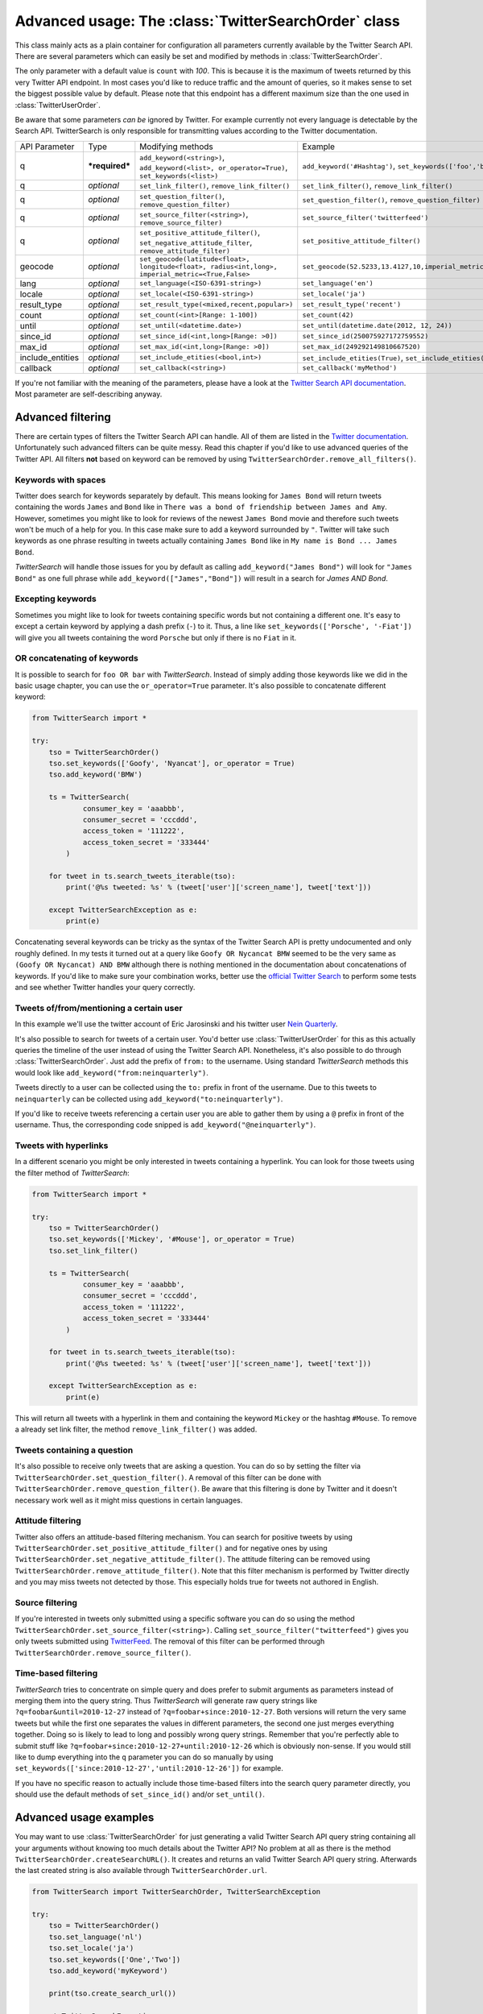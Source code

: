 
Advanced usage: The :class:`TwitterSearchOrder` class
=====================================================

This class mainly acts as a plain container for configuration all parameters currently available by the Twitter Search API. There are several parameters which can easily be set and modified by methods in :class:`TwitterSearchOrder`. 

The only parameter with a default value is ``count`` with *100*. This is because it is the maximum of tweets returned by this very Twitter API endpoint. In most cases you'd like to reduce traffic and the amount of queries, so it makes sense to set the biggest possible value by default. Please note that this endpoint has a different maximum size than the one used in :class:`TwitterUserOrder`.

Be aware that some parameters *can be* ignored by Twitter. For example currently not every language is detectable by the Search API. TwitterSearch is only responsible for transmitting values according to the Twitter documentation.

================ ============== ================================================================================================= =============================================================
API Parameter    Type           Modifying methods                                                                                 Example
---------------- -------------- ------------------------------------------------------------------------------------------------- -------------------------------------------------------------
q                ***required*** ``add_keyword(<string>)``, ``add_keyword(<list>, or_operator=True)``, ``set_keywords(<list>)``    ``add_keyword('#Hashtag')``, ``set_keywords(['foo','bar'])``

---------------- -------------- ------------------------------------------------------------------------------------------------- -------------------------------------------------------------
q                *optional*     ``set_link_filter()``, ``remove_link_filter()``                                                   ``set_link_filter()``, ``remove_link_filter()``
---------------- -------------- ------------------------------------------------------------------------------------------------- -------------------------------------------------------------
q                *optional*     ``set_question_filter()``, ``remove_question_filter)``                                            ``set_question_filter()``, ``remove_question_filter)`` 
---------------- -------------- ------------------------------------------------------------------------------------------------- -------------------------------------------------------------
q                *optional*     ``set_source_filter(<string>)``, ``remove_source_filter)``                                        ``set_source_filter('twitterfeed')``
---------------- -------------- ------------------------------------------------------------------------------------------------- -------------------------------------------------------------
q                *optional*     ``set_positive_attitude_filter()``, ``set_negative_attitude_filter``, ``remove_attitude_filter)`` ``set_positive_attitude_filter()``
---------------- -------------- ------------------------------------------------------------------------------------------------- -------------------------------------------------------------
geocode          *optional*     ``set_geocode(latitude<float>, longitude<float>, radius<int,long>, imperial_metric=<True,False>`` ``set_geocode(52.5233,13.4127,10,imperial_metric=True)``
---------------- -------------- ------------------------------------------------------------------------------------------------- -------------------------------------------------------------
lang             *optional*     ``set_language(<ISO-6391-string>)``                                                               ``set_language('en')``
---------------- -------------- ------------------------------------------------------------------------------------------------- -------------------------------------------------------------
locale           *optional*     ``set_locale(<ISO-6391-string>)``                                                                 ``set_locale('ja')``
---------------- -------------- ------------------------------------------------------------------------------------------------- -------------------------------------------------------------
result_type      *optional*     ``set_result_type(<mixed,recent,popular>)``                                                       ``set_result_type('recent')``
---------------- -------------- ------------------------------------------------------------------------------------------------- -------------------------------------------------------------
count            *optional*     ``set_count(<int>[Range: 1-100])``                                                                ``set_count(42)``
---------------- -------------- ------------------------------------------------------------------------------------------------- -------------------------------------------------------------
until            *optional*     ``set_until(<datetime.date>)``                                                                    ``set_until(datetime.date(2012, 12, 24))``
---------------- -------------- ------------------------------------------------------------------------------------------------- -------------------------------------------------------------
since_id         *optional*     ``set_since_id(<int,long>[Range: >0])``                                                           ``set_since_id(250075927172759552)``
---------------- -------------- ------------------------------------------------------------------------------------------------- -------------------------------------------------------------
max_id           *optional*     ``set_max_id(<int,long>[Range: >0])``                                                             ``set_max_id(249292149810667520)``
---------------- -------------- ------------------------------------------------------------------------------------------------- -------------------------------------------------------------
include_entities *optional*     ``set_include_etities(<bool,int>)``                                                               ``set_include_etities(True)``, ``set_include_etities(1)``
---------------- -------------- ------------------------------------------------------------------------------------------------- -------------------------------------------------------------
callback         *optional*     ``set_callback(<string>)``                                                                        ``set_callback('myMethod')``
================ ============== ================================================================================================= =============================================================

If you're not familiar with the meaning of the parameters, please have a look at the `Twitter Search API documentation <https://dev.twitter.com/docs/api/1.1/get/search/tweets>`_. Most parameter are self-describing anyway. 


Advanced filtering
------------------

There are certain types of filters the Twitter Search API can handle. All of them are listed in the `Twitter documentation <https://dev.twitter.com/rest/public/search>`_. Unfortunately such advanced filters can be quite messy. Read this chapter if you'd like to use advanced queries of the Twitter API. All filters **not** based on keyword can be removed by using ``TwitterSearchOrder.remove_all_filters()``.

Keywords with spaces
~~~~~~~~~~~~~~~~~~~~

Twitter does search for keywords separately by default. This means looking for ``James Bond`` will return tweets containing the words ``James`` and ``Bond`` like in ``There was a bond of friendship between James and Amy``. However, sometimes you might like to look for reviews of the newest ``James Bond`` movie and therefore such tweets won't be much of a help for you. In this case make sure to add a keyword surrounded by ``"``. Twitter will take such keywords as one phrase resulting in tweets actually containing ``James Bond`` like in ``My name is Bond ... James Bond``.

*TwitterSearch* will handle those issues for you by default as calling ``add_keyword("James Bond")`` will look for ``"James Bond"`` as one full phrase while ``add_keyword(["James","Bond"])`` will result in a search for `James AND Bond`.

Excepting keywords
~~~~~~~~~~~~~~~~~~

Sometimes you might like to look for tweets containing specific words but not containing a different one. It's easy to except a certain keyword by applying a dash prefix (``-``) to it. Thus, a line like ``set_keywords(['Porsche', '-Fiat'])`` will give you all tweets containing the word ``Porsche`` but only if there is no ``Fiat`` in it.

OR concatenating of keywords
~~~~~~~~~~~~~~~~~~~~~~~~~~~~~

It is possible to search for ``foo OR bar`` with *TwitterSearch*. Instead of simply adding those keywords like we did in the basic usage chapter, you can use the ``or_operator=True`` parameter. It's also possible to concatenate different keyword:

.. code-block:: python

    from TwitterSearch import *
    
    try:
        tso = TwitterSearchOrder()
        tso.set_keywords(['Goofy', 'Nyancat'], or_operator = True)
        tso.add_keyword('BMW')
        
        ts = TwitterSearch(
                consumer_key = 'aaabbb',
                consumer_secret = 'cccddd',
                access_token = '111222',
                access_token_secret = '333444'
            )
        
        for tweet in ts.search_tweets_iterable(tso):
            print('@%s tweeted: %s' % (tweet['user']['screen_name'], tweet['text']))
    
        except TwitterSearchException as e:
            print(e)

Concatenating several keywords can be tricky as the syntax of the Twitter Search API is pretty undocumented and only roughly defined. In my tests it turned out at a query like ``Goofy OR Nycancat BMW`` seemed to be the very same as ``(Goofy OR Nycancat) AND BMW`` although there is nothing mentioned in the documentation about concatenations of keywords. If you'd like to make sure your combination works, better use the `official Twitter Search <https://twitter.com/search-home>`_ to perform some tests and see whether Twitter handles your query correctly.


Tweets of/from/mentioning a certain user
~~~~~~~~~~~~~~~~~~~~~~~~~~~~~~~~~~~~~~~~

In this example we'll use the twitter account of Eric Jarosinski and his twitter user `Nein Quarterly <https://twitter.com/neinquarterly>`_.

It's also possible to search for tweets of a certain user. You'd better use :class:`TwitterUserOrder` for this as this actually queries the timeline of the user instead of using the Twitter Search API. Nonetheless, it's also possible to do through :class:`TwitterSearchOrder`. Just add the prefix of ``from:`` to the username. Using standard *TwitterSearch* methods this would look like ``add_keyword("from:neinquarterly")``.

Tweets directly to a user can be collected using the ``to:`` prefix in front of the username. Due to this tweets to ``neinquarterly`` can be collected using ``add_keyword("to:neinquarterly")``.

If you'd like to receive tweets referencing a certain user you are able to gather them by using a ``@`` prefix in front of the username.  Thus, the corresponding code snipped is ``add_keyword("@neinquarterly")``.

Tweets with hyperlinks
~~~~~~~~~~~~~~~~~~~~~~

In a different scenario you might be only interested in tweets containing a hyperlink. You can look for those tweets using the filter method of *TwitterSearch*:

.. code-block:: python

    from TwitterSearch import *
    
    try:
        tso = TwitterSearchOrder()
        tso.set_keywords(['Mickey', '#Mouse'], or_operator = True)
        tso.set_link_filter()
        
        ts = TwitterSearch(
                consumer_key = 'aaabbb',
                consumer_secret = 'cccddd',
                access_token = '111222',
                access_token_secret = '333444'
            )
        
        for tweet in ts.search_tweets_iterable(tso):
            print('@%s tweeted: %s' % (tweet['user']['screen_name'], tweet['text']))
    
        except TwitterSearchException as e:
            print(e)


This will return all tweets with a hyperlink in them and containing the keyword ``Mickey`` or the hashtag ``#Mouse``. To remove a already set link filter, the method ``remove_link_filter()`` was added.

Tweets containing a question
~~~~~~~~~~~~~~~~~~~~~~~~~~~~

It's also possible to receive only tweets that are asking a question. You can do so by setting the filter via ``TwitterSearchOrder.set_question_filter()``. A removal of this filter can be done with ``TwitterSearchOrder.remove_question_filter()``. Be aware that this filtering is done by Twitter and it doesn't necessary work well as it might miss questions in certain languages.

Attitude filtering
~~~~~~~~~~~~~~~~~~

Twitter also offers an attitude-based filtering mechanism. You can search for positive tweets by using ``TwitterSearchOrder.set_positive_attitude_filter()`` and for negative ones by using ``TwitterSearchOrder.set_negative_attitude_filter()``. The attitude filtering can be removed using ``TwitterSearchOrder.remove_attitude_filter()``. Note that this filter mechanism is performed by Twitter directly and you may miss tweets not detected by those. This especially holds true for tweets not authored in English.

Source filtering
~~~~~~~~~~~~~~~~

If you're interested in tweets only submitted using a specific software you can do so using the method ``TwitterSearchOrder.set_source_filter(<string>)``. Calling ``set_source_filter("twitterfeed")`` gives you only tweets submitted using `TwitterFeed <http://twitterfeed.com/>`_. The removal of this filter can be performed through ``TwitterSearchOrder.remove_source_filter()``.

Time-based filtering
~~~~~~~~~~~~~~~~~~~~

*TwitterSearch* tries to concentrate on simple query and does prefer to submit arguments as parameters instead of merging them into the query string. Thus *TwitterSearch* will generate raw query strings like ``?q=foobar&until=2010-12-27`` instead of ``?q=foobar+since:2010-12-27``. Both versions will return the very same tweets but while the first one separates the values in different parameters, the second one just merges everything together. Doing so is likely to lead to long and possibly wrong query strings. Remember that you're perfectly able to submit stuff like ``?q=foobar+since:2010-12-27+until:2010-12-26`` which is obviously non-sense. If you would still like to dump everything into the ``q`` parameter you can do so manually by using ``set_keywords(['since:2010-12-27','until:2010-12-26'])`` for example.

If you have no specific reason to actually include those time-based filters into the search query parameter directly, you should use the default methods of ``set_since_id()`` and/or ``set_until()``.

Advanced usage examples
-----------------------

You may want to use :class:`TwitterSearchOrder` for just generating a valid Twitter Search API query string containing all your arguments without knowing too much details about the Twitter API? No problem at all as there is the method ``TwitterSearchOrder.createSearchURL()``. It creates and returns an valid Twitter Search API query string. Afterwards the last created string is also available through ``TwitterSearchOrder.url``.

.. code-block:: python

  from TwitterSearch import TwitterSearchOrder, TwitterSearchException
  
  try:
      tso = TwitterSearchOrder()
      tso.set_language('nl')
      tso.set_locale('ja')
      tso.set_keywords(['One','Two'])
      tso.add_keyword('myKeyword')
  
      print(tso.create_search_url())
  
  except TwitterSearchException as e:
        print(e)

You'll receive ``?q=One+Two+myKeyword&count=100&lang=nl&locale=ja`` as result. Now you are free to use this string for manually querying Twitter (or any other API using the same parameter as Twitter does).

Maybe you would like to create another :class:`TwitterSearchOrder` instance with a slightly different URL.

.. code-block:: python
  
  from TwitterSearch import TwitterSearchOrder, TwitterSearchException
  
  try:
      tso = TwitterSearchOrder()
      tso.set_language('nl')
      tso.set_locale('ja')
      tso.set_keywords(['One','Two'])
      tso.add_keyword('myKeyword')
  
      querystr = tso.create_search_url()
  
      # create a new TwitterSearchOrder based on the old query string and work with it
      tso2 = TwitterSearchOrder()
      tso2.set_search_url(querystr + '&result_type=mixed&include_entities=true')
      tso2.set_locale('en')
      print(tso2.create_search_url())
  
  except TwitterSearchException as e:
     print(e)

This piece of code will finally result in an output of ``?q=One+Two+myKeyword&count=100&lang=nl&locale=en&result_type=mixed&include_entities=true``.

Please be aware that the sense of arguments given by ``set_search_url()`` is not checked. Due to this it is perfectly valid to to stuff like ``set_search_url('q=Not+my+department&count=1731&locale=Canada&foo=bar')``. When manually setting the string, the leading ``?`` sign is optional.

Such stuff doesn't make much sense when querying Twitter. However, there may be cases when you're using TwitterSearch is some exotic context where this behavior is needed to avoid the regular checks of the :class:`TwitterSearchOrder` methods. 

Be aware that if you're using ``set_search_url()`` all previous configured parameters are lost.
